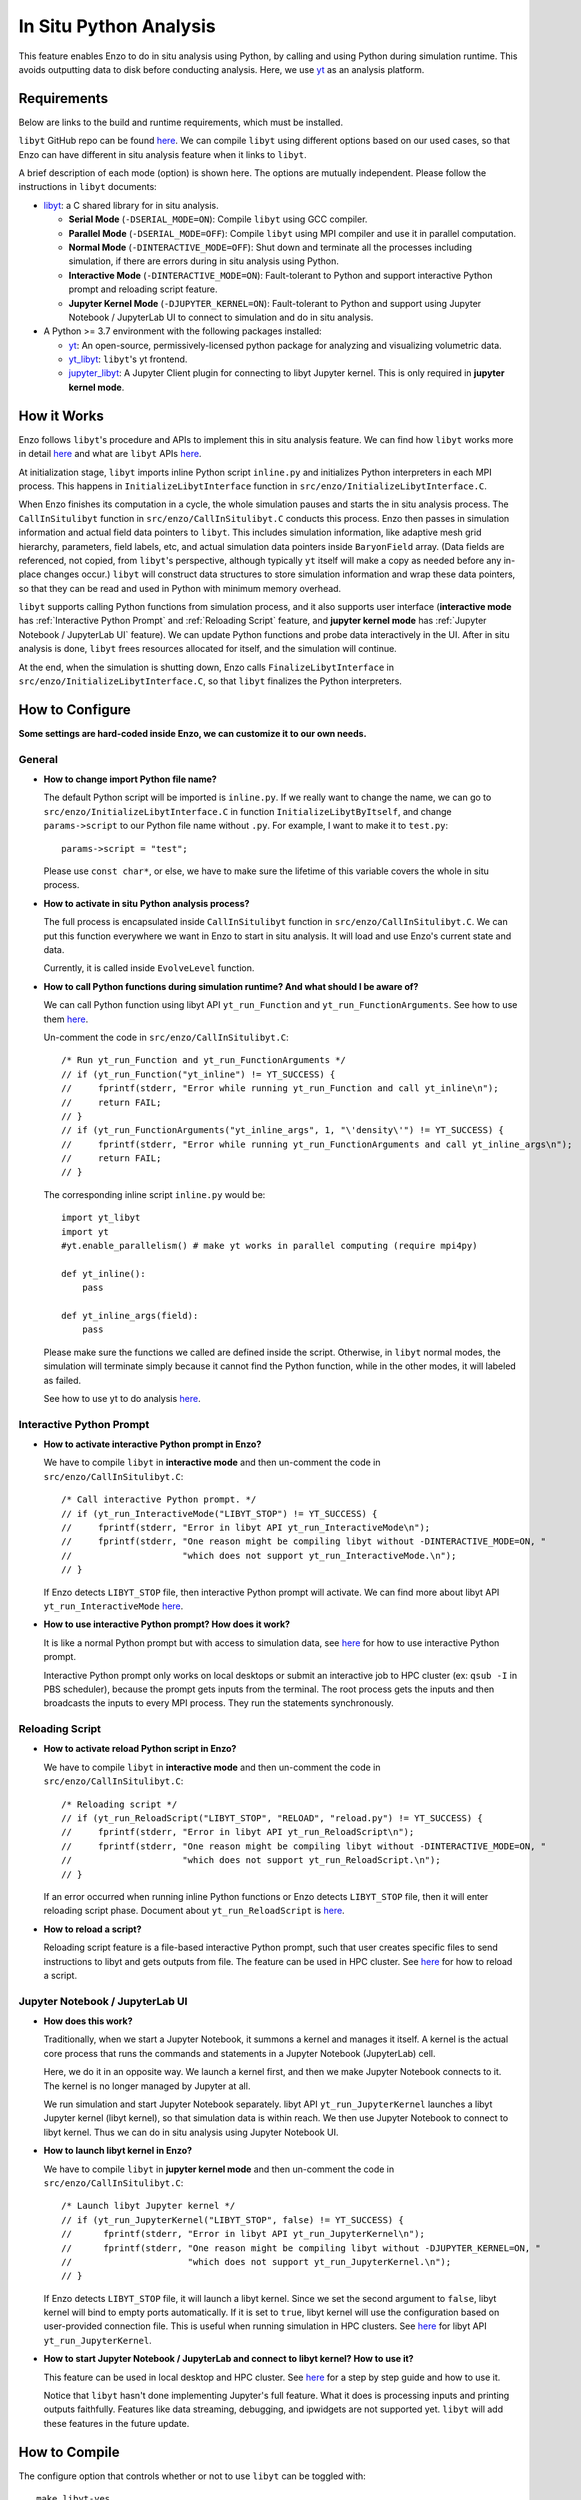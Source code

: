 .. _in_situ_python_analysis:

In Situ Python Analysis
=======================

This feature enables Enzo to do in situ analysis using Python, by calling and using Python during simulation runtime.
This avoids outputting data to disk before conducting analysis.
Here, we use `yt <https://yt-project.org>`__ as an analysis platform.

Requirements
------------

Below are links to the build and runtime requirements, which must be installed.

``libyt`` GitHub repo can be found `here <https://github.com/yt-project/libyt>`_.
We can compile ``libyt`` using different options based on our used cases, so that Enzo can have different in situ analysis feature when it links to ``libyt``.

A brief description of each mode (option) is shown here. The options are mutually independent. Please follow the instructions in ``libyt`` documents:

* `libyt`_: a C shared library for in situ analysis.

  * **Serial Mode** (``-DSERIAL_MODE=ON``): Compile ``libyt`` using GCC compiler.

  * **Parallel Mode** (``-DSERIAL_MODE=OFF``): Compile ``libyt`` using MPI compiler and use it in parallel computation.

  * **Normal Mode** (``-DINTERACTIVE_MODE=OFF``): Shut down and terminate all the processes including simulation, if there are errors during in situ analysis using Python.

  * **Interactive Mode** (``-DINTERACTIVE_MODE=ON``): Fault-tolerant to Python and support interactive Python prompt and reloading script feature.

  * **Jupyter Kernel Mode** (``-DJUPYTER_KERNEL=ON``): Fault-tolerant to Python and support using Jupyter Notebook / JupyterLab UI to connect to simulation and do in situ analysis.

* A Python >= 3.7 environment with the following packages installed:

  * `yt`_: An open-source, permissively-licensed python package for analyzing and visualizing volumetric data.

  * `yt_libyt`_: ``libyt``'s yt frontend.

  * `jupyter_libyt`_: A Jupyter Client plugin for connecting to libyt Jupyter kernel. This is only required in **jupyter kernel mode**.

.. _libyt: https://libyt.readthedocs.io/en/latest/how-to-install.html#c-library-libyt

.. _yt: https://yt-project.org

.. _yt_libyt: https://libyt.readthedocs.io/en/latest/how-to-install.html#yt-libyt

.. _jupyter_libyt: https://libyt.readthedocs.io/en/latest/how-to-install.html#jupyter-libyt

How it Works
------------
Enzo follows ``libyt``'s procedure and APIs to implement this in situ analysis feature.
We can find how ``libyt`` works more in detail `here <https://libyt.readthedocs.io/en/latest/how-it-works.html>`__ and what are ``libyt`` APIs `here <https://libyt.readthedocs.io/en/latest/libyt-api/index.html>`__.

At initialization stage, ``libyt`` imports inline Python script ``inline.py`` and initializes Python interpreters in each MPI process. This happens in ``InitializeLibytInterface`` function in ``src/enzo/InitializeLibytInterface.C``.

When Enzo finishes its computation in a cycle, the whole simulation pauses and starts the in situ analysis process.
The ``CallInSitulibyt`` function in ``src/enzo/CallInSitulibyt.C`` conducts this process.
Enzo then passes in simulation information and actual field data pointers to ``libyt``.
This includes simulation information, like adaptive mesh grid hierarchy, parameters, field labels, etc, and actual simulation data pointers inside ``BaryonField`` array.  (Data fields are referenced, not copied, from ``libyt``'s perspective, although typically ``yt`` itself will make a copy as needed before any in-place changes occur.)
``libyt`` will construct data structures to store simulation information and wrap these data pointers, so that they can be read and used in Python with minimum memory overhead.

``libyt`` supports calling Python functions from simulation process,
and it also supports user interface (**interactive mode** has :ref:`Interactive Python Prompt` and :ref:`Reloading Script` feature, and **jupyter kernel mode** has :ref:`Jupyter Notebook / JupyterLab UI` feature).
We can update Python functions and probe data interactively in the UI.
After in situ analysis is done, ``libyt`` frees resources allocated for itself, and the simulation will continue.

At the end, when the simulation is shutting down, Enzo calls ``FinalizeLibytInterface`` in ``src/enzo/InitializeLibytInterface.C``, so that ``libyt`` finalizes the Python interpreters.

How to Configure
----------------
**Some settings are hard-coded inside Enzo, we can customize it to our own needs.**

General
^^^^^^^

* **How to change import Python file name?**

  The default Python script will be imported is ``inline.py``.
  If we really want to change the name, we can go to
  ``src/enzo/InitializeLibytInterface.C`` in function ``InitializeLibytByItself``, and change ``params->script`` to our Python file name without ``.py``. For example, I want to make it to ``test.py``:

  ::

      params->script = "test";

  Please use ``const char*``, or else, we have to make sure the lifetime of this variable covers the whole in situ process.

* **How to activate in situ Python analysis process?**

  The full process is encapsulated inside ``CallInSitulibyt`` function in ``src/enzo/CallInSitulibyt.C``.
  We can put this function everywhere we want in Enzo to start in situ analysis.
  It will load and use Enzo's current state and data.

  Currently, it is called inside ``EvolveLevel`` function.

* **How to call Python functions during simulation runtime? And what should I be aware of?**

  We can call Python function using libyt API ``yt_run_Function`` and ``yt_run_FunctionArguments``. See how to use them `here <https://libyt.readthedocs.io/en/latest/libyt-api/run-python-function.html>`__.

  Un-comment the code in ``src/enzo/CallInSitulibyt.C``:

  ::

    /* Run yt_run_Function and yt_run_FunctionArguments */
    // if (yt_run_Function("yt_inline") != YT_SUCCESS) {
    // 	   fprintf(stderr, "Error while running yt_run_Function and call yt_inline\n");
    // 	   return FAIL;
    // }
    // if (yt_run_FunctionArguments("yt_inline_args", 1, "\'density\'") != YT_SUCCESS) {
    //     fprintf(stderr, "Error while running yt_run_FunctionArguments and call yt_inline_args\n");
    //     return FAIL;
    // }

  The corresponding inline script ``inline.py`` would be:

  ::

    import yt_libyt
    import yt
    #yt.enable_parallelism() # make yt works in parallel computing (require mpi4py)

    def yt_inline():
        pass

    def yt_inline_args(field):
        pass

  Please make sure the functions we called are defined inside the script. Otherwise, in ``libyt`` normal modes, the simulation will terminate simply because it cannot find the Python function, while in the other modes, it will labeled as failed.

  See how to use yt to do analysis `here <https://libyt.readthedocs.io/en/latest/in-situ-python-analysis/using-yt.html>`__.

.. _Interactive Python Prompt:

Interactive Python Prompt
^^^^^^^^^^^^^^^^^^^^^^^^^

* **How to activate interactive Python prompt in Enzo?**

  We have to compile ``libyt`` in **interactive mode** and then un-comment the code in ``src/enzo/CallInSitulibyt.C``:

  ::

    /* Call interactive Python prompt. */
    // if (yt_run_InteractiveMode("LIBYT_STOP") != YT_SUCCESS) {
    //     fprintf(stderr, "Error in libyt API yt_run_InteractiveMode\n");
    //     fprintf(stderr, "One reason might be compiling libyt without -DINTERACTIVE_MODE=ON, "
    //                     "which does not support yt_run_InteractiveMode.\n");
    // }

  If Enzo detects ``LIBYT_STOP`` file, then interactive Python prompt will activate.
  We can find more about libyt API ``yt_run_InteractiveMode`` `here <https://libyt.readthedocs.io/en/latest/libyt-api/yt_run_interactivemode.html>`__.

* **How to use interactive Python prompt? How does it work?**

  It is like a normal Python prompt but with access to simulation data,
  see `here <https://libyt.readthedocs.io/en/latest/in-situ-python-analysis/interactive-python-prompt.html>`__ for how to use interactive Python prompt.

  Interactive Python prompt only works on local desktops or submit an interactive job to HPC cluster (ex: ``qsub -I`` in PBS scheduler),
  because the prompt gets inputs from the terminal.
  The root process gets the inputs and then broadcasts the inputs to every MPI process. They run the statements synchronously.

.. _Reloading Script:

Reloading Script
^^^^^^^^^^^^^^^^

* **How to activate reload Python script in Enzo?**

  We have to compile ``libyt`` in **interactive mode** and then un-comment the code in ``src/enzo/CallInSitulibyt.C``:

  ::

    /* Reloading script */
    // if (yt_run_ReloadScript("LIBYT_STOP", "RELOAD", "reload.py") != YT_SUCCESS) {
    //     fprintf(stderr, "Error in libyt API yt_run_ReloadScript\n");
    //     fprintf(stderr, "One reason might be compiling libyt without -DINTERACTIVE_MODE=ON, "
    //                     "which does not support yt_run_ReloadScript.\n");
    // }

  If an error occurred when running inline Python functions or Enzo detects ``LIBYT_STOP`` file, then it will enter reloading script phase.
  Document about ``yt_run_ReloadScript`` is `here <https://libyt.readthedocs.io/en/latest/libyt-api/yt_run_reloadscript.html>`__.

* **How to reload a script?**

  Reloading script feature is a file-based interactive Python prompt, such that user creates specific files to send instructions to libyt and gets outputs from file.
  The feature can be used in HPC cluster.
  See `here <https://libyt.readthedocs.io/en/latest/in-situ-python-analysis/reloading-script.html>`__ for how to reload a script.

.. _Jupyter Notebook / JupyterLab UI:

Jupyter Notebook / JupyterLab UI
^^^^^^^^^^^^^^^^^^^^^^^^^^^^^^^^

* **How does this work?**

  Traditionally, when we start a Jupyter Notebook, it summons a kernel and manages it itself.
  A kernel is the actual core process that runs the commands and statements in a Jupyter Notebook (JupyterLab) cell.

  Here, we do it in an opposite way.
  We launch a kernel first, and then we make Jupyter Notebook connects to it. The kernel is no longer managed by Jupyter at all.

  We run simulation and start Jupyter Notebook separately.
  libyt API ``yt_run_JupyterKernel`` launches a libyt Jupyter kernel (libyt kernel), so that simulation data is within reach.
  We then use Jupyter Notebook to connect to libyt kernel.
  Thus we can do in situ analysis using Jupyter Notebook UI.

* **How to launch libyt kernel in Enzo?**

  We have to compile ``libyt`` in **jupyter kernel mode** and then un-comment the code in ``src/enzo/CallInSitulibyt.C``:

  ::

    /* Launch libyt Jupyter kernel */
    // if (yt_run_JupyterKernel("LIBYT_STOP", false) != YT_SUCCESS) {
    //      fprintf(stderr, "Error in libyt API yt_run_JupyterKernel\n");
    //      fprintf(stderr, "One reason might be compiling libyt without -DJUPYTER_KERNEL=ON, "
    //                      "which does not support yt_run_JupyterKernel.\n");
    // }

  If Enzo detects ``LIBYT_STOP`` file, it will launch a libyt kernel.
  Since we set the second argument to ``false``, libyt kernel will bind to empty ports automatically.
  If it is set to ``true``, libyt kernel will use the configuration based on user-provided connection file.
  This is useful when running simulation in HPC clusters.
  See `here <https://libyt.readthedocs.io/en/latest/libyt-api/yt_run_jupyterkernel.html>`__ for libyt API ``yt_run_JupyterKernel``.

* **How to start Jupyter Notebook / JupyterLab and connect to libyt kernel? How to use it?**

  This feature can be used in local desktop and HPC cluster.
  See `here <https://libyt.readthedocs.io/en/latest/in-situ-python-analysis/jupyter-notebook/jupyter-notebook-access.html>`__ for a step by step guide and how to use it.

  Notice that ``libyt`` hasn't done implementing Jupyter's full feature.
  What it does is processing inputs and printing outputs faithfully.
  Features like data streaming, debugging, and ipwidgets are not supported yet.
  ``libyt`` will add these features in the future update.

How to Compile
--------------
The configure option that controls whether or not to use ``libyt``
can be toggled with:

::

    make libyt-yes

or to turn it off,

::

    make libyt-no

*DO NOT* use ``libyt-yes`` option and ``python-yes`` at the same time to avoid any conflicts. They are different settings.

The option will look for the following variables in the machine-specific Makefile:

::

    MACH_INCLUDES_LIBYT
    MACH_LIBS_LIBYT

If we installed ``libyt`` at ``$(LOCAL_LIBYT_INSTALL)``, which this folder includes subfolders ``include`` and ``lib``, set the above variables to:

::

    MACH_INCLUDES_LIBYT = -I$(LOCAL_LIBYT_INSTALL)/include
    MACH_LIBS_LIBYT = -L$(LOCAL_LIBYT_INSTALL)/lib -lyt -Wl,-rpath,$(LOCAL_LIBYT_INSTALL)/lib

This includes ``libyt`` header, links to the library, and adds library search path for ``libyt`` library for Enzo executable.

How to Run Enzo
---------------
Put inline Python script (default file name is ``inline.py``) and Enzo executable in the same folder and run Enzo.

If we happen to have error messages related to MPI remote memory access operation, something look like:

::

    ompi_osc_ucx_win_attach: Assertion ......

Please add ``OMPI_MCA_osc=sm,pt2pt`` before ``mpirun``, for example:

::

    OMPI_MCA_osc=sm,pt2pt mpirun -np 4 ./enzo.exe -d CollapseTestNonCosmological.enzo

This is something ``libyt`` will update and improve in the future.

.. _Doing In Situ Analysis:

Doing In Situ Analysis
----------------------
See how to write inline Python script and do in situ analysis `here <https://libyt.readthedocs.io/en/latest/in-situ-python-analysis/index.html>`__.
